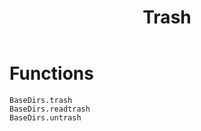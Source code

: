 #+title: Trash

* Functions

#+begin_src @docs
BaseDirs.trash
BaseDirs.readtrash
BaseDirs.untrash
#+end_src
